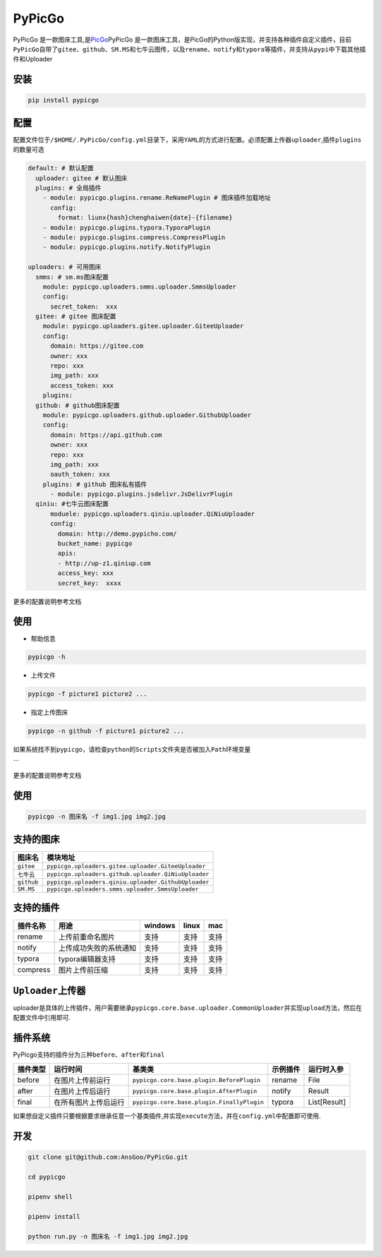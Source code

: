 PyPicGo
=======

PyPicGo
是一款图床工具,是\ `PicGo <https://github.com/PicGo/PicGo-Core>`__\ PyPicGo
是一款图床工具，是PicGo的Python版实现，并支持各种插件自定义插件，目前\ ``PyPicGo``\ 自带了\ ``gitee``\ 、\ ``github``\ 、\ ``SM.MS``\ 和\ ``七牛云``\ 图传，以及\ ``rename``\ 、\ ``notify``\ 和\ ``typora``\ 等插件，并支持从\ ``pypi``\ 中下载其他插件和Uploader

安装
----

.. code:: shell

    pip install pypicgo

配置
----

配置文件位于\ ``/$HOME/.PyPicGo/config.yml``\ 目录下，采用\ ``YAML``\ 的方式进行配置。必须配置上传器\ ``uploader``,插件\ ``plugins``\ 的数量可选

.. code:: yaml

    default: # 默认配置
      uploader: gitee # 默认图床
      plugins: # 全局插件
        - module: pypicgo.plugins.rename.ReNamePlugin # 图床插件加载地址
          config:
            format: liunx{hash}chenghaiwen{date}-{filename}
        - module: pypicgo.plugins.typora.TyporaPlugin
        - module: pypicgo.plugins.compress.CompressPlugin
        - module: pypicgo.plugins.notify.NotifyPlugin

    uploaders: # 可用图床
      smms: # sm.ms图床配置
        module: pypicgo.uploaders.smms.uploader.SmmsUploader
        config:
          secret_token:  xxx
      gitee: # gitee 图床配置
        module: pypicgo.uploaders.gitee.uploader.GiteeUploader
        config:
          domain: https://gitee.com
          owner: xxx
          repo: xxx
          img_path: xxx
          access_token: xxx
        plugins:
      github: # github图床配置
        module: pypicgo.uploaders.github.uploader.GithubUploader
        config:
          domain: https://api.github.com
          owner: xxx
          repo: xxx
          img_path: xxx
          oauth_token: xxx
        plugins: # github 图床私有插件
          - module: pypicgo.plugins.jsdelivr.JsDelivrPlugin 
      qiniu: #七牛云图床配置
          moduele: pypicgo.uploaders.qiniu.uploader.QiNiuUploader
          config:
            domain: http://demo.pypicho.com/
            bucket_name: pypicgo
            apis:
            - http://up-z1.qiniup.com
            access_key: xxx
            secret_key:  xxxx

更多的配置说明参考文档

使用
----

-  帮助信息

.. code:: shell

    pypicgo -h

-  上传文件

.. code:: shell

    pypicgo -f picture1 picture2 ...

-  指定上传图床

.. code:: shell

    pypicgo -n github -f picture1 picture2 ...

如果系统找不到\ ``pypicgo``\ ，请检查\ ``python``\ 的\ ``Scripts``\ 文件夹是否被加入\ ``Path``\ 环境变量

\`\`\`

更多的配置说明参考文档

使用
----

.. code:: shell

    pypicgo -n 图床名 -f img1.jpg img2.jpg

支持的图床
----------

+--------------+-------------------------------------------------------+
| 图床名       | 模块地址                                              |
+==============+=======================================================+
| ``gitee``    | ``pypicgo.uploaders.gitee.uploader.GiteeUploader``    |
+--------------+-------------------------------------------------------+
| ``七牛云``   | ``pypicgo.uploaders.github.uploader.QiNiuUploader``   |
+--------------+-------------------------------------------------------+
| ``github``   | ``pypicgo.uploaders.qiniu.uploader.GithubUploader``   |
+--------------+-------------------------------------------------------+
| ``SM.MS``    | ``pypicgo.uploaders.smms.uploader.SmmsUploader``      |
+--------------+-------------------------------------------------------+

支持的插件
----------

+------------+--------------------------+-----------+---------+--------+
| 插件名称   | 用途                     | windows   | linux   | mac    |
+============+==========================+===========+=========+========+
| rename     | 上传前重命名图片         | 支持      | 支持    | 支持   |
+------------+--------------------------+-----------+---------+--------+
| notify     | 上传成功失败的系统通知   | 支持      | 支持    | 支持   |
+------------+--------------------------+-----------+---------+--------+
| typora     | typora编辑器支持         | 支持      | 支持    | 支持   |
+------------+--------------------------+-----------+---------+--------+
| compress   | 图片上传前压缩           | 支持      | 支持    | 支持   |
+------------+--------------------------+-----------+---------+--------+

``Uploader``\ 上传器
--------------------

uploader是具体的上传插件，用户需要继承\ ``pypicgo.core.base.uploader.CommonUploader``\ 并实现\ ``upload``\ 方法，然后在配置文件中引用即可.

插件系统
--------

PyPicgo支持的插件分为三种\ ``before``\ 、\ ``after``\ 和\ ``final``

+------------+------------------------+----------------------------------------------+------------+----------------+
| 插件类型   | 运行时间               | 基类类                                       | 示例插件   | 运行时入参     |
+============+========================+==============================================+============+================+
| before     | 在图片上传前运行       | ``pypicgo.core.base.plugin.BeforePlugin``    | rename     | File           |
+------------+------------------------+----------------------------------------------+------------+----------------+
| after      | 在图片上传后运行       | ``pypicgo.core.base.plugin.AfterPlugin``     | notify     | Result         |
+------------+------------------------+----------------------------------------------+------------+----------------+
| final      | 在所有图片上传后运行   | ``pypicgo.core.base.plugin.FinallyPlugin``   | typora     | List[Result]   |
+------------+------------------------+----------------------------------------------+------------+----------------+

如果想自定义插件只要根据要求继承任意一个基类插件,并实现\ ``execute``\ 方法，并在\ ``config.yml``\ 中配置即可使用.

开发
----

.. code:: shell

    git clone git@github.com:AnsGoo/PyPicGo.git

    cd pypicgo

    pipenv shell

    pipenv install

    python run.py -n 图床名 -f img1.jpg img2.jpg

